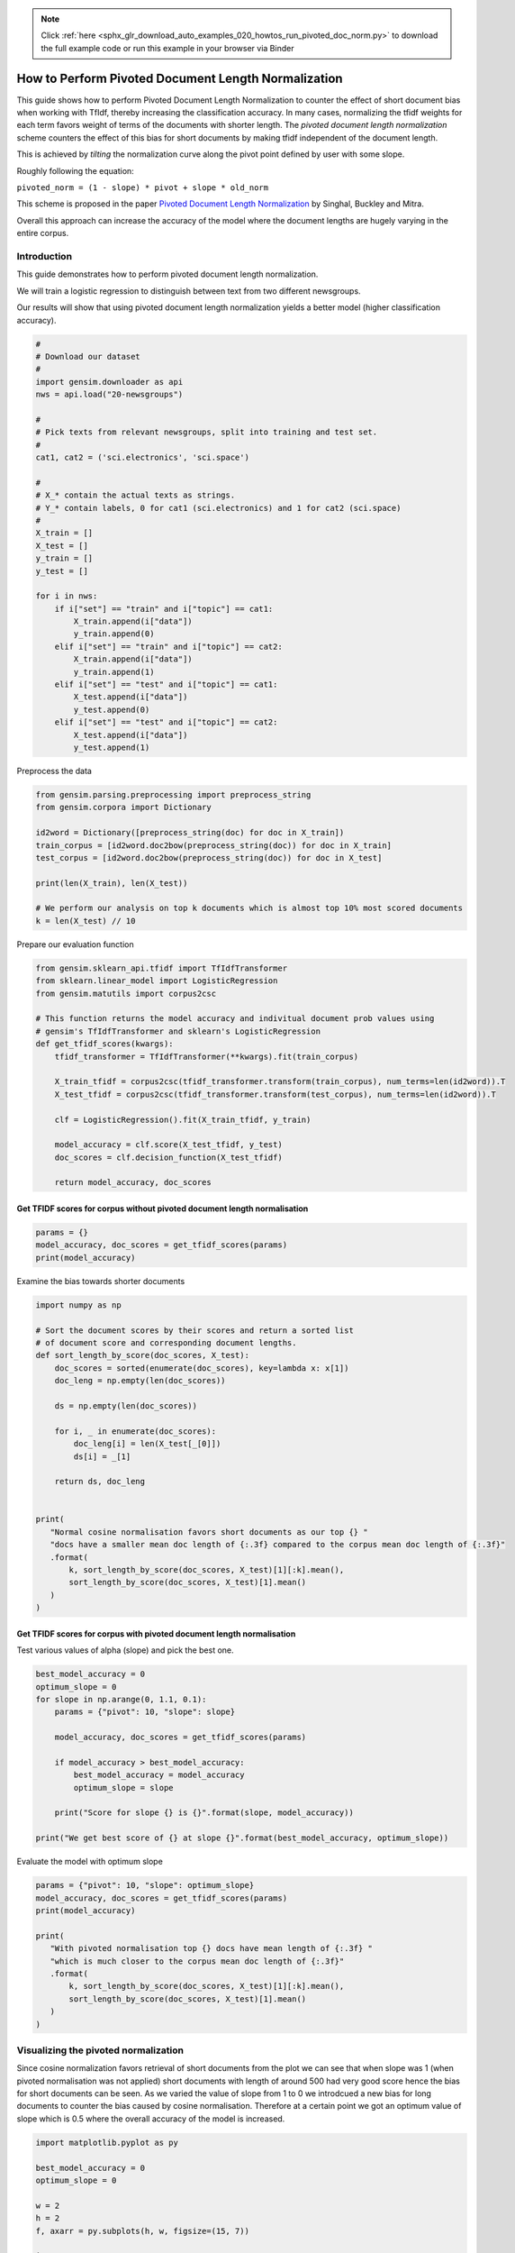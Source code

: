 .. note::
    :class: sphx-glr-download-link-note

    Click :ref:`here <sphx_glr_download_auto_examples_020_howtos_run_pivoted_doc_norm.py>` to download the full example code or run this example in your browser via Binder
.. rst-class:: sphx-glr-example-title

.. _sphx_glr_auto_examples_020_howtos_run_pivoted_doc_norm.py:


.. _pivoted_document_len_norm:

How to Perform Pivoted Document Length Normalization
====================================================

This guide shows how to perform Pivoted Document Length Normalization to
counter the effect of short document bias when working with TfIdf, thereby
increasing the classification accuracy.
In many cases, normalizing the tfidf weights for each term favors weight of terms of the documents with shorter length. The *pivoted document length normalization* scheme counters the effect of this bias for short documents by making tfidf independent of the document length.

This is achieved by *tilting* the normalization curve along the pivot point defined by user with some slope.

Roughly following the equation:

``pivoted_norm = (1 - slope) * pivot + slope * old_norm``

This scheme is proposed in the paper `Pivoted Document Length Normalization <http://singhal.info/pivoted-dln.pdf>`_ by Singhal, Buckley and Mitra.

Overall this approach can increase the accuracy of the model where the document lengths are hugely varying in the entire corpus.

Introduction
------------

This guide demonstrates how to perform pivoted document length normalization.

We will train a logistic regression to distinguish between text from two different newsgroups.

Our results will show that using pivoted document length normalization yields a better model (higher classification accuracy).



.. code-block:: default


    #
    # Download our dataset
    #
    import gensim.downloader as api
    nws = api.load("20-newsgroups")

    #
    # Pick texts from relevant newsgroups, split into training and test set.
    #
    cat1, cat2 = ('sci.electronics', 'sci.space')

    #
    # X_* contain the actual texts as strings.
    # Y_* contain labels, 0 for cat1 (sci.electronics) and 1 for cat2 (sci.space)
    #
    X_train = []
    X_test = []
    y_train = []
    y_test = []

    for i in nws:
        if i["set"] == "train" and i["topic"] == cat1:
            X_train.append(i["data"])
            y_train.append(0)
        elif i["set"] == "train" and i["topic"] == cat2:
            X_train.append(i["data"])
            y_train.append(1)
        elif i["set"] == "test" and i["topic"] == cat1:
            X_test.append(i["data"])
            y_test.append(0)
        elif i["set"] == "test" and i["topic"] == cat2:
            X_test.append(i["data"])
            y_test.append(1)







Preprocess the data



.. code-block:: default

    from gensim.parsing.preprocessing import preprocess_string
    from gensim.corpora import Dictionary

    id2word = Dictionary([preprocess_string(doc) for doc in X_train])
    train_corpus = [id2word.doc2bow(preprocess_string(doc)) for doc in X_train]
    test_corpus = [id2word.doc2bow(preprocess_string(doc)) for doc in X_test]

    print(len(X_train), len(X_test))

    # We perform our analysis on top k documents which is almost top 10% most scored documents
    k = len(X_test) // 10





.. rst-class:: sphx-glr-script-out

 Out:

 .. code-block:: none

    1184 787


Prepare our evaluation function



.. code-block:: default

    from gensim.sklearn_api.tfidf import TfIdfTransformer
    from sklearn.linear_model import LogisticRegression
    from gensim.matutils import corpus2csc

    # This function returns the model accuracy and indivitual document prob values using
    # gensim's TfIdfTransformer and sklearn's LogisticRegression
    def get_tfidf_scores(kwargs):
        tfidf_transformer = TfIdfTransformer(**kwargs).fit(train_corpus)

        X_train_tfidf = corpus2csc(tfidf_transformer.transform(train_corpus), num_terms=len(id2word)).T
        X_test_tfidf = corpus2csc(tfidf_transformer.transform(test_corpus), num_terms=len(id2word)).T

        clf = LogisticRegression().fit(X_train_tfidf, y_train)

        model_accuracy = clf.score(X_test_tfidf, y_test)
        doc_scores = clf.decision_function(X_test_tfidf)

        return model_accuracy, doc_scores







Get TFIDF scores for corpus without pivoted document length normalisation
^^^^^^^^^^^^^^^^^^^^^^^^^^^^^^^^^^^^^^^^^^^^^^^^^^^^^^^^^^^^^^^^^^^^^^^^^



.. code-block:: default

    params = {}
    model_accuracy, doc_scores = get_tfidf_scores(params)
    print(model_accuracy)





.. rst-class:: sphx-glr-script-out

 Out:

 .. code-block:: none

    0.9682337992376112


Examine the bias towards shorter documents


.. code-block:: default

    import numpy as np

    # Sort the document scores by their scores and return a sorted list
    # of document score and corresponding document lengths.
    def sort_length_by_score(doc_scores, X_test):
        doc_scores = sorted(enumerate(doc_scores), key=lambda x: x[1])
        doc_leng = np.empty(len(doc_scores))

        ds = np.empty(len(doc_scores))

        for i, _ in enumerate(doc_scores):
            doc_leng[i] = len(X_test[_[0]])
            ds[i] = _[1]

        return ds, doc_leng


    print(
       "Normal cosine normalisation favors short documents as our top {} "
       "docs have a smaller mean doc length of {:.3f} compared to the corpus mean doc length of {:.3f}"
       .format(
           k, sort_length_by_score(doc_scores, X_test)[1][:k].mean(), 
           sort_length_by_score(doc_scores, X_test)[1].mean()
       )
    )





.. rst-class:: sphx-glr-script-out

 Out:

 .. code-block:: none

    Normal cosine normalisation favors short documents as our top 78 docs have a smaller mean doc length of 1668.179 compared to the corpus mean doc length of 1577.799


Get TFIDF scores for corpus with pivoted document length normalisation
^^^^^^^^^^^^^^^^^^^^^^^^^^^^^^^^^^^^^^^^^^^^^^^^^^^^^^^^^^^^^^^^^^^^^^

Test various values of alpha (slope) and pick the best one.


.. code-block:: default

    best_model_accuracy = 0
    optimum_slope = 0
    for slope in np.arange(0, 1.1, 0.1):
        params = {"pivot": 10, "slope": slope}

        model_accuracy, doc_scores = get_tfidf_scores(params)

        if model_accuracy > best_model_accuracy:
            best_model_accuracy = model_accuracy
            optimum_slope = slope

        print("Score for slope {} is {}".format(slope, model_accuracy))

    print("We get best score of {} at slope {}".format(best_model_accuracy, optimum_slope))





.. rst-class:: sphx-glr-script-out

 Out:

 .. code-block:: none

    Score for slope 0.0 is 0.9720457433290979
    Score for slope 0.1 is 0.9758576874205845
    Score for slope 0.2 is 0.97712833545108
    Score for slope 0.30000000000000004 is 0.9783989834815756
    Score for slope 0.4 is 0.97712833545108
    Score for slope 0.5 is 0.9758576874205845
    Score for slope 0.6000000000000001 is 0.9733163913595934
    Score for slope 0.7000000000000001 is 0.9733163913595934
    Score for slope 0.8 is 0.9733163913595934
    Score for slope 0.9 is 0.9733163913595934
    Score for slope 1.0 is 0.9682337992376112
    We get best score of 0.9783989834815756 at slope 0.30000000000000004


Evaluate the model with optimum slope



.. code-block:: default

    params = {"pivot": 10, "slope": optimum_slope}
    model_accuracy, doc_scores = get_tfidf_scores(params)
    print(model_accuracy)

    print(
       "With pivoted normalisation top {} docs have mean length of {:.3f} "
       "which is much closer to the corpus mean doc length of {:.3f}"
       .format(
           k, sort_length_by_score(doc_scores, X_test)[1][:k].mean(), 
           sort_length_by_score(doc_scores, X_test)[1].mean()
       )
    )





.. rst-class:: sphx-glr-script-out

 Out:

 .. code-block:: none

    0.9783989834815756
    With pivoted normalisation top 78 docs have mean length of 2077.346 which is much closer to the corpus mean doc length of 1577.799


Visualizing the pivoted normalization
-------------------------------------

Since cosine normalization favors retrieval of short documents from the plot
we can see that when slope was 1 (when pivoted normalisation was not applied)
short documents with length of around 500 had very good score hence the bias
for short documents can be seen. As we varied the value of slope from 1 to 0
we introdcued a new bias for long documents to counter the bias caused by
cosine normalisation. Therefore at a certain point we got an optimum value of
slope which is 0.5 where the overall accuracy of the model is increased.



.. code-block:: default

    import matplotlib.pyplot as py

    best_model_accuracy = 0
    optimum_slope = 0

    w = 2
    h = 2
    f, axarr = py.subplots(h, w, figsize=(15, 7))

    it = 0
    for slope in [1, 0.2]:
        params = {"pivot": 10, "slope": slope}

        model_accuracy, doc_scores = get_tfidf_scores(params)

        if model_accuracy > best_model_accuracy:
            best_model_accuracy = model_accuracy
            optimum_slope = slope

        doc_scores, doc_leng = sort_length_by_score(doc_scores, X_test)

        y = abs(doc_scores[:k, np.newaxis])
        x = doc_leng[:k, np.newaxis]

        py.subplot(1, 2, it+1).bar(x, y, width=20, linewidth=0)
        py.title("slope = " + str(slope) + " Model accuracy = " + str(model_accuracy))
        py.ylim([0, 4.5])
        py.xlim([0, 3200])
        py.xlabel("document length")
        py.ylabel("confidence score")
    
        it += 1

    py.tight_layout()
    py.show()




.. image:: /auto_examples/020_howtos/images/sphx_glr_run_pivoted_doc_norm_001.png
    :class: sphx-glr-single-img




The above histogram plot helps us visualize the effect of ``slope``. For top
k documents we have document length on the x axis and their respective scores
of belonging to a specific class on y axis.  

As we decrease the slope the density of bins is shifted from low document
length (around ~250-500) to over ~500 document length. This suggests that the
positive biasness which was seen at ``slope=1`` (or when regular tfidf was
used) for short documents is now reduced. We get the optimum slope or the max
model accuracy when slope is 0.2.

Conclusion
==========

Using pivoted document normalization improved the classification accuracy significantly:

* Before (slope=1, identical to default cosine normalization): 0.9682
* After (slope=0.2): 0.9771



.. rst-class:: sphx-glr-timing

   **Total running time of the script:** ( 0 minutes  24.645 seconds)

**Estimated memory usage:**  27 MB


.. _sphx_glr_download_auto_examples_020_howtos_run_pivoted_doc_norm.py:


.. only :: html

 .. container:: sphx-glr-footer
    :class: sphx-glr-footer-example


  .. container:: binder-badge

    .. image:: https://mybinder.org/badge_logo.svg
      :target: https://mybinder.org/v2/gh/mpenkov/gensim/numfocus?filepath=notebooks/auto_examples/020_howtos/run_pivoted_doc_norm.ipynb
      :width: 150 px


  .. container:: sphx-glr-download

     :download:`Download Python source code: run_pivoted_doc_norm.py <run_pivoted_doc_norm.py>`



  .. container:: sphx-glr-download

     :download:`Download Jupyter notebook: run_pivoted_doc_norm.ipynb <run_pivoted_doc_norm.ipynb>`


.. only:: html

 .. rst-class:: sphx-glr-signature

    `Gallery generated by Sphinx-Gallery <https://sphinx-gallery.readthedocs.io>`_
